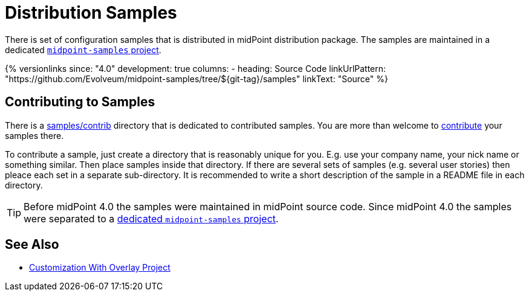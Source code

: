 = Distribution Samples
:page-upkeep-status: yellow

There is set of configuration samples that is distributed in midPoint distribution package.
The samples are maintained in a dedicated https://github.com/Evolveum/midpoint-samples[`midpoint-samples` project].

++++
{% versionlinks
since: "4.0"
development: true
columns:
  - heading: Source Code
    linkUrlPattern: "https://github.com/Evolveum/midpoint-samples/tree/${git-tag}/samples"
    linkText: "Source"
%}
++++

== Contributing to Samples

There is a link:https://github.com/Evolveum/midpoint-samples/tree/master/samples/contrib[samples/contrib] directory that is dedicated to contributed samples.
You are more than welcome to xref:/community/development/code-contribution-guidelines/[contribute] your samples there.

To contribute a sample, just create a directory that is reasonably unique for you.
E.g. use your company name, your nick name or something similar.
Then place samples inside that directory.
If there are several sets of samples (e.g. several user stories) then pleace each set in a separate sub-directory.
It is recommended to write a short description of the sample in a README file in each directory.

[TIP]
====
Before midPoint 4.0 the samples were maintained in midPoint source code.
Since midPoint 4.0 the samples were separated to a link:https://github.com/Evolveum/midpoint-samples[dedicated `midpoint-samples` project].
====


== See Also

** xref:/midpoint/reference/deployment/maven-overlay-project/[Customization With Overlay Project]
